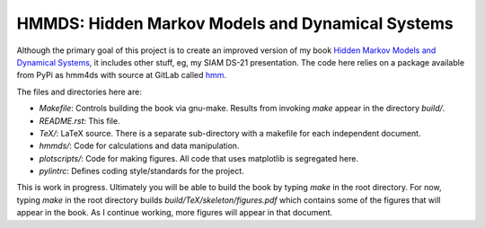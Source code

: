 HMMDS: Hidden Markov Models and Dynamical Systems
=================================================

Although the primary goal of this project is to create an improved
version of my book `Hidden Markov Models and Dynamical Systems
<https://epubs.siam.org/doi/book/10.1137/1.9780898717747?mobileUi=0>`_,
it includes other stuff, eg, my SIAM DS-21 presentation.  The code here
relies on a package available from PyPi as hmm4ds with source at
GitLab called `hmm <https://gitlab.com/fraserphysics1/hmm>`_.

The files and directories here are:

* *Makefile*: Controls building the book via gnu-make.  Results from
  invoking *make* appear in the directory *build/*.
* *README.rst*: This file.
* *TeX/*: LaTeX source.  There is a separate sub-directory with a
  makefile for each independent document.
* *hmmds/*: Code for calculations and data manipulation.
* *plotscripts/*: Code for making figures.  All code that uses
  matplotlib is segregated here.
* *pylintrc*: Defines coding style/standards for the project.

This is work in progress.  Ultimately you will be able to build the
book by typing *make* in the root directory.  For now, typing *make*
in the root directory builds *build/TeX/skeleton/figures.pdf* which
contains some of the figures that will appear in the book.  As I
continue working, more figures will appear in that document.
